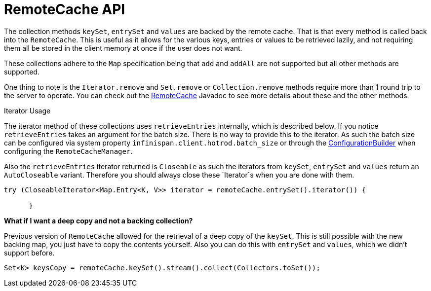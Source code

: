 [id='remotecache_api']
= RemoteCache API

The collection methods `keySet`, `entrySet` and `values` are backed by the
remote cache. That is that every method is called back into the `RemoteCache`.
This is useful as it allows for the various keys, entries or values to be
retrieved lazily, and not requiring them all be stored in the client memory at
once if the user does not want.

These collections adhere to the `Map` specification being that `add` and
`addAll` are not supported but all other methods are supported.

One thing to note is the `Iterator.remove` and `Set.remove` or
`Collection.remove` methods require more than 1 round trip to the server to
operate. You can check out the
link:{javadocroot}/org/infinispan/client/hotrod/RemoteCache.html[RemoteCache]
Javadoc to see more details about these and the other methods.

.Iterator Usage

The iterator method of these collections uses `retrieveEntries` internally,
which is described below. If you notice `retrieveEntries` takes an argument for
the batch size. There is no way to provide this to the iterator. As such the
batch size can be configured via system property
`infinispan.client.hotrod.batch_size` or through the link:{javadocroot}/org/infinispan/client/hotrod/configuration/ConfigurationBuilder.html#batchSize-int-[ConfigurationBuilder] when configuring the
`RemoteCacheManager`.

Also the `retrieveEntries` iterator returned is `Closeable` as such the
iterators from `keySet`, `entrySet` and `values` return an `AutoCloseable`
variant. Therefore you should always close these `Iterator`s when you are done
with them.

[source,java]
----
try (CloseableIterator<Map.Entry<K, V>> iterator = remoteCache.entrySet().iterator()) {

      }
----

*What if I want a deep copy and not a backing collection?*

Previous version of `RemoteCache` allowed for the retrieval of a deep copy
of the `keySet`. This is still possible with the new backing map, you just
have to copy the contents yourself. Also you can do this with `entrySet` and
`values`, which we didn't support before.

[source,java]
----
Set<K> keysCopy = remoteCache.keySet().stream().collect(Collectors.toSet());
----
